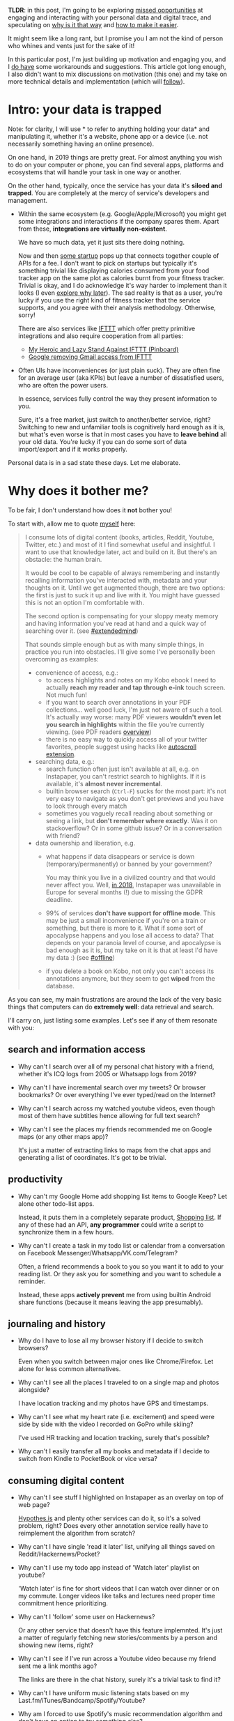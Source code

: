 #+summary: Why can't we have nice digital things?
#+filetags: :infra:pkm:quantifiedself:
#+upid: sad_infra
#+created: [2019-09-29 Sun]

*TLDR*: in this post, I'm going to be exploring [[#why][missed opportunities]] at engaging and interacting with your personal data and digital trace,
and speculating on [[#exports_are_hard][why is it that way]] and [[#data_mirror][how to make it easier]].

It might seem like a long rant, but I promise you I am not the kind of person who whines and vents just for the sake of it!

In this particular post, I'm just building up motivation and engaging you, and I [[#what_do_i_do][do have]] some workarounds and suggestions.
This article got long enough, I also didn't want to mix discussions on motivation (this one) and my take on more technical details and implementation (which will [[#followups][follow]]).

#+toc: headlines 2


#+macro: green      @@html:<span style='color:green'  >$1</span>@@

* Intro: your data is trapped
:PROPERTIES:
:CUSTOM_ID: data_is_trapped
:END:

Note: for clarity, I will use * to refer to anything holding your data* and manipulating it, whether it's a website, phone app or a device (i.e. not necessarily something having an online presence).

On one hand, in 2019 things are pretty great. 
For almost anything you wish to do on your computer or phone, you can find several apps, platforms and ecosystems that will handle your task in one way or another.


On the other hand, typically, once the service has your data it's *siloed and trapped*.
You are completely at the mercy of service's developers and management. 

- Within the same ecosystem (e.g. Google/Apple/Microsoft) you might get some integrations and interactions if the company spares them.
  Apart from these, *integrations are virtually non-existent*.

  We have so much data, yet it just sits there doing nothing.

  Now and then [[https://github.com/woop/awesome-quantified-self#applications-and-platforms][some startup]] pops up that connects together couple of APIs for a fee.
  I don't want to pick on startups but typically it's something trivial like displaying calories consumed from your food tracker app on the same plot as calories burnt from your fitness tracker.
  Trivial is okay, and I do acknowledge it's way harder to implement than it looks (I even [[#exports_are_hard][explore why later]]).
  The sad reality is that as a user, you're lucky if you use the right kind of fitness tracker that the service supports, and you agree with their analysis methodology. Otherwise, sorry!

  There are also services like [[https://ifttt.com][IFTTT]] which offer pretty primitive integrations and also require cooperation from all parties:

  - [[https://news.ycombinator.com/item?id=11378278][My Heroic and Lazy Stand Against IFTTT (Pinboard)]]
  - [[https://news.ycombinator.com/item?id=19458172][Google removing Gmail access from IFTTT]]


- Often UIs have inconveniences (or just plain suck). They are often fine for an average user (aka KPIs)
  but leave a number of dissatisfied users, who are often the power users.

  In essence, services fully control the way they present information to you.

  Sure, it's a free market, just switch to another/better service, right? 
  Switching to new and unfamiliar tools is cognitively hard enough as it is, but what's even worse is that in most cases you have to *leave behind* all your old data. 
  You're lucky if you can do some sort of data import/export and if it works properly.

Personal data is in a sad state these days. Let me elaborate.

* Why does it bother me?
:PROPERTIES:
:CUSTOM_ID: why
:END:

#+html: <style> #why ~ .outline-3 li p:not(:first-child)  { color: #666; } </style>

To be fair, I don't understand how does it *not* bother you!

To start with, allow me to quote [[file:orger.org::#intro][myself]] here:

#+begin_quote
I consume lots of digital content (books, articles, Reddit, Youtube, Twitter, etc.) and most of it I find somewhat useful and insightful.
I want to use that knowledge later, act and build on it. But there's an obstacle: the human brain.

It would be cool to be capable of always remembering and instantly recalling information you've interacted with, metadata and your thoughts on it.
Until we get augmented though, there are two options: the first is just to suck it up and live with it. You might have guessed this is not an option I'm comfortable with.

The second option is compensating for your sloppy meaty memory and having information you've read at hand and a quick way of searching over it. 
(see [[file:tags.org::#extendedmind][#extendedmind]])

<<motivation>>
That sounds simple enough but as with many simple things, in practice you run into obstacles. 
I'll give some I've personally been overcoming as examples:

- convenience of access, e.g.:
  - to access highlights and notes on my Kobo ebook I need to actually *reach my reader and tap through e-ink* touch screen. Not much fun!
  - if you want to search over annotations in your PDF collections... well good luck, I'm just not aware of such a tool. It's actually way worse: many PDF viewers *wouldn't even let you search in highlights* within the file you're currently viewing. (see PDF readers [[file:./annotating.html#pdfs][overview]])
  - there is no easy way to quickly access all of your twitter favorites, people suggest using hacks like [[https://webapps.stackexchange.com/a/131374/68104][autoscroll extension]].

- searching data, e.g.:
  - search function often just isn't available at all, e.g. on Instapaper, you can't restrict search to highlights. If it is available, it's *almost never incremental*.
  - builtin browser search (~Ctrl-F~) sucks for the most part: it's not very easy to navigate as you don't get previews and you have to look through every match
  - sometimes you vaguely recall reading about something or seeing a link, but *don't remember where exactly*. Was it on stackoverflow? Or in some github issue? Or in a conversation with friend?

- data ownership and liberation, e.g.
  - what happens if data disappears or service is down (temporary/permanently) or banned by your government?

    You may think you live in a civilized country and that would never affect you. Well, [[https://www.theverge.com/2018/5/23/17387146/instapaper-gdpr-europe-access-shut-down-privacy-changes][in 2018]], Instapaper was unavailable in Europe for several months (!) due to missing the GDPR deadline.

  - 99% of services *don't have support for offline mode*. This may be just a small inconvenience if you're on a train or something, but there is more to it.
    What if some sort of apocalypse happens and you lose all access to data? 
    That depends on your paranoia level of course, and apocalypse is bad enough as it is, but my take on it is that at least I'd have my data :) (see [[file:tags.org::#offline][#offline]])

  - if you delete a book on Kobo, not only you can't access its annotations anymore, but they seem to get *wiped* from the database.
#+end_quote

As you can see, my main frustrations are around the lack of the very basic things that computers can do *extremely well*: data retrieval and search.

I'll carry on, just listing some examples. Let's see if any of them resonate with you:

** search and information access
:PROPERTIES:
:CUSTOM_ID: why_search
:END:
- Why can't I search over all of my personal chat history with a friend, whether it's ICQ logs from 2005 or Whatsapp logs from 2019?
- Why can't I have incremental search over my tweets? Or browser bookmarks? Or over everything I've ever typed/read on the Internet?
- Why can't I search across my watched youtube videos, even though most of them have subtitles hence allowing for full text search?
- Why can't I see the places my friends recommended me on Google maps (or any other maps app)?

  It's just a matter of extracting links to maps from the chat apps and generating a list of coordinates. It's got to be trivial.

** productivity
:PROPERTIES:
:CUSTOM_ID: why_productivity
:END:
- Why can't my Google Home add shopping list items to Google Keep? Let alone other todo-list apps.

  Instead, it puts them in a completely separate product, [[https://shoppinglist.google.com][Shopping list]].
  If any of these had an API, *any programmer* could write a script to synchronize them in a few hours.

- Why can't I create a task in my todo list or calendar from a conversation on Facebook Messenger/Whatsapp/VK.com/Telegram?

  Often, a friend recommends a book to you so you want it to add to your reading list. Or they ask you for something and you want to schedule a reminder.

  Instead, these apps *actively prevent* me from using builtin Android share functions (because it means leaving the app presumably).

** journaling and history
:PROPERTIES:
:CUSTOM_ID: why_journalling
:END:
- Why do I have to lose all my browser history if I decide to switch browsers?

  Even when you switch between major ones like Chrome/Firefox. Let alone for less common alternatives.

- Why can't I see all the places I traveled to on a single map and photos alongside?

  I have location tracking and my photos have GPS and timestamps.

- Why can't I see what my heart rate (i.e. excitement) and speed were side by side with the video I recorded on GoPro while skiing?

  I've used HR tracking and location tracking, surely that's possible?

- Why can't I easily transfer all my books and metadata if I decide to switch from Kindle to PocketBook or vice versa?

** consuming digital content
:PROPERTIES:
:CUSTOM_ID: why_content
:END:
- Why can't I see stuff I highlighted on Instapaper as an overlay on top of web page?

  [[https://hypothes.is][Hypothes.is]] and plenty other services can do it, so it's a solved problem, right?
  Does every other annotation service really have to reimplement the algorithm from scratch?

- Why can't I have single 'read it later' list, unifying all things saved on Reddit/Hackernews/Pocket?
- Why can't I use my todo app instead of 'Watch later' playlist on youtube?

  'Watch later' is fine for short videos that I can watch over dinner or on my commute.
  Longer videos like talks and lectures need proper time commitment hence prioritizing.

- Why can't I 'follow' some user on Hackernews?

  Or any other service that doesn't have this feature implemnted.
  It's just a matter of regularly fetching new stories/comments by a person and showing new items, right?

- Why can't I see if I've run across a Youtube video because my friend sent me a link months ago?

  The links are there in the chat history, surely it's a trivial task to find it?

- Why can't I have uniform music listening stats based on my Last.fm/iTunes/Bandcamp/Spotify/Youtube?
- Why am I forced to use Spotify's music recommendation algorithm and don't have an option to try something else?
- Why can't I easily see what were the books/music/art recommended by my friends or some specific Twitter/Reddit/Hackernews users?
- [2019-12-15 05:35] Why my otherwise perfect hackernews [[https://play.google.com/store/apps/details?id=io.github.hidroh.materialistic][app for Android]] doesn't share saved posts/comments with the website?

** health and body maintenance
:PROPERTIES:
:CUSTOM_ID: why_health
:END:
Aka [[file:tags.org::#quantified-self][#quantified-self]].

- Why can't I tell if I was more sedentary than usual during the past week and whether I need to compensate by doing a bit more exercise?

  I have all my location (hence step data), so what's the issue?

- Why can't I see what's the impact of aerobic exercise on my resting HR?

  I use HR tracker and sleep tracker, so all the necessary data is there.

- Why can't I have a dashboard for all of my health: food, exercise and sleep to see baselines and trends?

  Why do I need to rely on some startup to implement this and trust them with my data?

- Why can't I see the impact of temperature or CO2 concentration in room on my sleep?

  My sensors have Bluetooth and Android apps, why can't they interact with my sleep data?

- Why can't I see how holidays (as in, not going to work) impact my stress levels?

  It's trivial to infer workdays by using my location data.

- Why can't I take my Headspace app data and see how/if meditation impacts my sleep?
- Why can't I run a short snippet of code and check some random health advice on the Internet against *my* health data.

** personal finance
:PROPERTIES:
:CUSTOM_ID: why_pfinance
:END:
- Why am I forced to manually copy transactions from different banking apps into a spreadsheet?
- Why can't I easily match my Amazon/Ebay orders with my bank transactions?
** why I can't do anything when I'm offline or have a wonky connection?
:PROPERTIES:
:CUSTOM_ID: why_offline
:END:
Aka [[file:tags.org::#offline][#offline]].
On one hand it's less and less of an issue as the Internet gets more reliable.
On the other if you start relying on it too much, it's becoming more and more of a single point of failure.
** tools for thinking and learning
:PROPERTIES:
:CUSTOM_ID: why_thinking
:END:
- Why when something like [[https://en.wikipedia.org/wiki/Method_of_loci]['mind palace']] is *literally possible* with VR technology, we don't see any in use?
- Why can't I easily convert select Instapaper highlights or new foreign words I encountered on my Kindle into Anki flashcards?
** mediocre interfaces
:PROPERTIES:
:CUSTOM_ID: why_uis
:END:
- Why do I have to suffer from poor management and design decisions in UI changes, even if the interface is not the main reason I'm using the product?
- Why can't I leave priorities and notes on my saved Reddit/Hackernews items?

  I've got too many saved things to read them linearly and I'll probably never read them all.
  I've also got other things to read and do in general, why can't I have a unified queue for consuming content?

- Why can't I leave private notes on Deliveroo restaurants/dishes, so I'd remember what to order/not to order next time?
- Why do people have to suffer from Google Inbox shutdown?

  Not to undervalue Inbox developers, but fundamentally it's *just* a different interface.
  I'm sure there are plenty of engineers who would happily support it in their spare time if only they had access to the APIs.
** communication and collaboration
:PROPERTIES:
:CUSTOM_ID: why_social
:END:
- Why can't I easily share my web or book highlights with a friend? Or just make highlights in select books public?
- Why can't I easily find out other person's expertise without interrogating them, just by looking what they read instead?
** backups
:PROPERTIES:
:CUSTOM_ID: why_backups
:END:
- Why do I have to think about it and actively invest time and effort?

  What about regular people who *have no idea* how unreliable computers can be and might find out the hard way?

** --
:PROPERTIES:
:CUSTOM_ID: why_fin
:END:

I think all of this is pretty sad. Note that I haven't mentioned any mad science fiction stuff like tapping directly into the brain (as much as I wish it was possible).
All these things are totally doable with the *technology we already possess*.


I wonder what computing pioneers like [[https://en.wikipedia.org/wiki/Douglas_Engelbart#Career_and_accomplishments][Douglas Engelbart]]
(e.g. see [[https://mnielsen.github.io/notes/engelbart/engelbart.html][Augmenting Human Intellect]]) or 
[[https://en.wikipedia.org/wiki/Alan_Kay#Early_life_and_work][Alan Kay]] thought/think about it and if they'd share my disappointment.
So many years have passed since the computing (and personal computers) spread, and we're still not quite there.
And companies are *actively* promoting these silos.

Imagine if all of this was on your fingertips? If you didn't have to think about *how and where* to find information and could just access it and interact with it?
If you could let computers handle the boring bits of your life and spend time on fun and creative things?

* Your data is vanishing
:PROPERTIES:
:CUSTOM_ID: data_is_vanishing
:END:
Things I listed above are frustrating enough as they are.
There is another aspect to this: your data is *slipping away*.

Privacy concerns are important and it's understandable when people are pissed about services keeping hold of their data instead of properly wiping it.

However, oftentimes the opposite is the case and you find that your data is gone or very hard to access:

- Google Takeout data, that is, all your browser activity, Youtube watch history, etc., are only kept by Google for [[file:./takeout-data-gone.html][few years]]

  If you only began exporting it today, chances are you've already lost some of your history.

- Chrome browser deletes history older than [[https://superuser.com/a/364475/300795][90 days]]
- Firefox browser expires history based on some [[https://developer.mozilla.org/en-US/docs/Mozilla/Tech/Places/Places_Expiration][magic algorithm]]
- [[https://github.com/karlicoss/rexport#limitations][Reddit API]] limits your requests to 1000 results only
- [[https://developer.twitter.com/en/docs/tweets/timelines/api-reference/get-statuses-user_timeline][Twitter API]] would only give you 3200 latest tweets

  You can get the rest of your tweets via manual export, but then you'll have to integrate two different ways of accessing data.

- [[https://docs.monzo.com/#list-transactions][Monzo API]] only allows fetching all of your transactions within 5 minutes of authentication.

  I understand that it's a security measure, but my frustration still stands.

The problems above are sort of technical and in theory, can be solved by some engineering. There is another side to vanishing data:

- information is generally [[https://www.gwern.net/Archiving-URLs#link-rot][rotting away]] from the Internet
- comments/posts/tweets you've interacted with get deleted by their authors

  While people have the right to delete their data from the Internet, arguably it doesn't extend to derived content like comments or thoughts that you had on it.

And a bit more:

- [[https://en.wikipedia.org/wiki/Jawbone_(company)#2014_to_2017][Jawbone UP]] has gone bust
  #+begin_quote
  In July 2017 Jawbone announced[73] it would liquidate its assets. Since the app is still available for at least some phones (Android) and the servers seem to be running, *it is unclear who has access to collected personal data*. 
  #+end_quote

  sweet. In addition, [[https://web.archive.org/web/20200212171403/https://www.jawbone.com/nudge/api][the API]] doesn't work anymore either, so if you haven't been exporting data, it's basically gone.

- [[https://lobste.rs/s/dwjdml/my_github_account_has_been_restricted_due]['My GitHub account has been restricted due to US sanctions as I live in Crimea']]

- [[https://news.ycombinator.com/item?id=22593595][HN: Github blocked me and all my libraries]]

  Ok, the author apparently violated Github's code of conduct, and Github has the right to ban him. Does it really require shadowbanning the code
  and other people's comments on issues though? Would you be happy if your contributions were gone without any trace?

- [[https://news.ycombinator.com/item?id=21737696][Verizon/Yahoo Blocking Attempts to Archive Yahoo Groups]]

  This one is particularly bad.

If you consider your digital trace [[file:tags.org::#extendedmind][part of yourself]], this is completely unacceptable. But sadly it's happening all the time.
You *can't rely on third parties* to keep it safe.

* What do I want?
:PROPERTIES:
:CUSTOM_ID: what_do_i_want
:END:
I want all these inconveniences somehow solved, but I live in the real world and it's not gonna magically happen.
So let me be more specific: I argue that one *major* reason these tools and integration I want don't exist is that people don't have easy uniform access to their data in the first place.

"Easy" is used here in two senses:

- *easy for humans* to look at and browse through

  This bit is hard in practice as (typically) the more machine friendly something is, the less human friendly it's.

- *easy for programmers* to manipulate, analyze and interact with

  Let's concentrate on this part for now. If this is solved, it automatically enables programmers to develop human-friendly tools.
  In addition, playing with data and building tools on it feels fun as it is (unlike getting the data).

So how would 'easy access to data' look in an ideal world?
Let me present you my speculations on it, and I would be happy to hear your opinions on it!

I want *an API* that I can query and get any of my personal data.
Ideally, it wouldn't really matter where the data is and it could be a web API.

Realistically, as of today, the easiest way to quickly access your data and more importantly, play with it, is when it's *already on your filesystem*.

Whether it's plaintext, sqlite or some sort of binary data -- doesn't matter, already having it locally saves you from the whole class of problems (which I'm about to pinpoint in the following section).
(even better if it's already in your RAM and interpreter, but that's a bit too much to wish for at this point.)

As you've probably noticed, it's almost never the case that you have your personal data locally at hand. You need to spend extra effort to achieve this.

* So what's the problem?
:PROPERTIES:
:CUSTOM_ID: exports_are_hard
:END:
Hopefully we can agree that the current situation isn't so great.
But I am a software engineer. And chances that if you're reading it, you're very likely a programmer as well. Surely we can deal with that and implement, right?

Kind of, but it's *really hard* to retrieve data created by you.

#+begin_quote
Recommended soundtrack for rest of the section: [[https://www.youtube.com/watch?v=HFepeMG4-6A][The World's Smallest Violin]], playing for us software engineers.
#+end_quote

At first glance it doesn't look like a big deal. It's just data, right? Every programmer should be capable of getting it from the API, right?

This is until you realize you're probably using at least ten different services, and they all have different purposes,
with various kinds of data, endpoints and restrictions.

Even if you have the capacity and are willing to do it, it's still damn hard.

You're gonna have to deal with the following problems:

** authorization
:PROPERTIES:
:CUSTOM_ID: auth
:END:

That's where it all starts with and it's a mess.

- easiest scenario: the service lets you generate an API token from its settings and you can just use it. Example: [[https://pinboard.in][pinboard]]
- typical scenario: you need to do the whole [[https://aaronparecki.com/oauth-2-simplified][Oauth]] thing. 

  That involves creating a client app, getting client id, dealing with scopes and redirect urls, etc.
  Pretty tedious, and you certainly can't expect a *nonprogrammer* to be able to follow these steps.

  Examples: almost every service with an API out there: Twitter/Instapaper/Pocket/Github/etc.

- worst case scenario: the service doesn't even offer a public API. That also has different grades of horrible:

  - best worst: service uses a private API and you can spy on the token web app is using in browser dev tools.

    Not too bad, but a bit dubious.

    Example: Pocket API doesn't give you away highlights unless you [[https://github.com/karlicoss/pockexport#setting-up][mess with it]].

  - typical worst: no private API, so you need to scrape the data. Sometimes you can grab the cookies from browser dev tools and use them to access your data.

    Scraping is orders of magnitude flakier, involves nasty parsing and obviously fragile.
    Some services might even actively prevent you from doing so by banning unusual user agents.

    Examples: [[https://fbchat.readthedocs.io/en/stable/intro.html#sessions][Facebook Messenger]], [[https://github.com/karlicoss/blinkist-backup][Blinkist]]

  - worst worst: you need to scrape the data and cookies don't work or expire often.

    Basically means you need to use your username/password. Bonus points if there is 2-factor auth involved.

    Potentially means you're going to store your password somewhere which is way less secure than using a token.

    Example: [[https://takeout.google.com][Google Takeout]] exports are not only asynchronous, but also don't have an API so you have to login in order to export.

  All the 'worst' scenarios are extremely flaky and basically impossible for nonprogrammers to use.

** pagination
:PROPERTIES:
:CUSTOM_ID: pagination
:END:

Whether you're using API or not, typically you'll have to retrieve multiple chunks of data and merge them after.

In principle, it's not hard to implement it on a one off basis, but unclear how to do it in some universal way because there is no common standard.

Pages might be addressed by page numbers and counts, offsets from start/end of data, before or after with respect to ids or timestamps, etc.

It's quite error prone: content might change under your feet, and if the API developers or you are not careful, you might end up with missing data or even some logical corruption.
** consistency
:PROPERTIES:
:CUSTOM_ID: consistency
:END:
If you simply start fetching a json and writing to disk, you'd very quickly end up with a corrupt file on the first network failure.
You've gotta be really careful and ensure atomic writing and updating.

Even if you work around the atomicity issues, chances are you won't be able to guarantee atomic snapshotting as you're fetching your data within multiple requests,
and the data is changing as you retrieve it.

** [[https://nordicapis.com/everything-you-need-to-know-about-api-rate-limiting][rate limiting]]
:PROPERTIES:
:CUSTOM_ID: ratelimit
:END:

No one likes their API hammered, fair enough.
However, rate limits often vary from API endpoint to endpoint and are inherently tedious to get right.

If you're not using the API, you might get banned by DDOS prevention (e.g. Cloudflare) if you're not careful.

Overall, painful and not fun to implement.

** error handling
:PROPERTIES:
:CUSTOM_ID: errorhandling
:END:

Authorization, network, serializing, parsing, storing, synchronizing. 
There are among the most common error sources (as in, actual unrecoverable errors, not necessarily bugs) in software engineering. Generally, getting it right is required for reliably retrieving your data.

In addition, you want to be somewhat *semi-defensive*, and this is the hardest kind of error handling:

- you want to progress slowly but surely
- you want to make sure it only fails in completely unrecoverable scenarios, otherwise it's going to require constant tending
- and you want to somehow let user know of problems/suspicious data
** documentation and discovery
:PROPERTIES:
:CUSTOM_ID: documentation
:END:

If you want *all* your data, you have to look carefully through all the documentation and make sure you've got it all covered.

If the service adds some new endpoints, you might never find out.

** parsing
:PROPERTIES:
:CUSTOM_ID: parsing
:END:

For the most part not an issue, but some websites do not offer an API so you've got not choice but scraping and parsing HTML.

Notorious example: some Hackernews (!) endpoints like 'favorites' are not exposed via [[https://github.com/HackerNews/API][API]].

** abstract representation
:PROPERTIES:
:CUSTOM_ID: abstract
:END:

Having raw export data (e.g. sqlite database/json file/etc) is nice, but to actually use it you need an abstract representation.
You basically have to reinvent whatever the service developer does on the backend already. 

Notable examples:
- unclear which data types to choose: nullable/non-nullable, string or integer for ids, float or integer for amounts
- timestamps: figuring out whether it was seconds or milliseconds, UTC or local timezone; and zillions of string formats which you need to parse (I had to do it so often that I even memorized the weird argument order in [[https://docs.python.org/3/library/datetime.html#datetime.datetime.strptime][~datetime.strptime~]])
- which situations are valid, e.g. can id be used as a dictionary key, can you assume that they are increasing, etc.

** no access to data
:PROPERTIES:
:CUSTOM_ID: locked_in
:END:

Sometimes you have no way to access your data at all:

- you are offline: nuff said

- app data on your phone

  Very few apps support data exports; even fewer support it in an automatic and regular way.
  Normally, internally, apps keep their data in sqlite databases which is even more convenient than plaintext/csv export. 

  However, there are caveats: e.g. on Android, app data is in ~/data/data/~ directory, which by default *isn't accessible unless you rooted the phone*.

- devices that have no means of synchronizing

  - 
    <<kobo_sync>>Kobo **doesn't seem to support cloud sync for annotations**. I was considering syncing the database wirelessly, as [[https://github.com/dropmeaword/kobo-aura-remote][there are]] some SSH modules for its firmware, but people report it [[https://github.com/dropmeaword/kobo-aura-remote/issues/1][may break wifi]] on it.

- Some devices/apps and formats are [[https://en.wikipedia.org/wiki/Vendor_lock-in][vendor locked]]

** --
:PROPERTIES:
:CUSTOM_ID: what_fin
:END:

Now, remember when I said it was tedious for programmers? 
Constant boilerplate, shitty APIs (you're lucky if the service offers one at all), latency, flakiness, having to code defensively, etc. 

Now think about ordinary people who have no clue what 'API' is.
They deserve to use their data too.
* How to make it easier: data mirror
:PROPERTIES:
:CUSTOM_ID: data_mirror
:END:

The way I see it, ideally the service you're using provides you with:

- a *data mirror* app

  Best case scenario is if the service is [[https://www.inkandswitch.com/local-first.html][local-first]] in the first place.
  However, this may be a long way ahead and there are certain technical difficulties associated with such designs.

  I'm suggesting a data mirror app which merely runs in background on the client side
  and continuously/regularly sucks in and synchronizes backend data to the latest state.

  Ideally this would be exactly the same state the backend uses, although in practice it would be hard from efficiency considerations
  (e.g. it's faster for the backend to keep data in the same database instead of separate databases for each user).

  It shouldn't be too resource demanding for the backend, e.g. data sync via push notifications basically already does that, but in an even less efficient way.

  Data mirror app should dump data into an open machine-friendly format like json/sqlite database/etc.

  This solves:

  - authorization: however tedious it's to implement, can be handled by the service's developers.

    They can make it as secure as necessary (e.g. 2FA/etc), and it's okay as long as you have to log onto it only once.

  - pagination/consistency/rate limiting: non-problems, considering it's easier for the service's developers to correctly implement incremental data fetching
  - error handling: also the developers' responsibility. They would be better aware of which situations are programming bugs and which have to be handled carefully
  - documentation and discovery: hopefully developers are better suited to keep their internal representations and exports consistent (even incentivised as it allows for less code to be written)
  - backups: will still have to be done by external means, but the task is massively simplified: you just need to point your backup tool at your data storage

- minimalistic *data bindings* in some reasonable programming language that represent all of this data.

  Hopefully, specific language doesn't matter, it's a simple task to map data from one programming language to another.

  This solves:

  - parsing: developers know better how to get it right; in addition the code can potentially be shared with the backend
  - abstract representation: would massively lower the barrier for integrating and interacting with data
  - offline: if you have all data locally you've got efficient access without latency and need for extra error handling


That's perhaps a naive and oversimplified view.
But to be honest, we're so far away from that that even some small steps towards would be quite a progress.

These suggestions would *decouple data from the UI* and let the community develop better tools for consuming and working with it.

** potential caveats
:PROPERTIES:
:CUSTOM_ID: caveats
:END:

- this might be *hard to support* for everyone

  On the other hand, service developers would have more control on data access patterns, so in a way it might work better.

  It would definitely be more efficient than third parties writing kludgy tools to export and backup data.  

  In addition, for some services and scenarios, it would give better data locality and lower latencies.

- 'average' users often are *not motivated enough* to demand such things

  In particular, not everyone has or willing to set up necessary infrastructure to run all these things.

  However, if implemented properly, there is absolutely nothing preventing running a data mirror on your laptop or even phone.
  It really doesn't require much CPU or bandwidth if you support incremental updates.

- services have little motivation to promote this, *silos benefit them*

  Having a monopoly on the client interface (e.g. web UI) keeps users on your platform even if you suck.

  If anyone can implement a better interface, there would be little opportunity for stuff like ads, and the only way for the service to make money
  would be to collect a fee for data collection and hosting. (which I personally would be happy to pay)

Hopefully all of these issues would be solved by distributed/federated services, but we're pretty far from it.

** unsolved problems
:PROPERTIES:
:CUSTOM_ID: unsolved
:END:

- deleted content

  E.g. imagine you liked someone's post on Facebook, it got mirrored locally, and then the author removed the post.

  What's the right thing to do for the data mirror app?
  Should it erase just the post you liked from your data mirror?
  Should it keep the fact that you liked it at all?

  You may disagree with the way such a policy is imposed by the service, hence implement additional logic to keep more data,
  and at that point it seems like a matter for legal debate.

- synchronizing data

  If you want to access data from multiple devices, you either have to run multiple mirrors, which would be a bit of a hassle, or use some continuous sync service like Dropbox or [[https://syncthing.net][Syncthing]].

  That however might not be so atomic, depending on the way data is kept on the disk, since files might be pulled in random or lexicographic order, depending on sync configuration.

- protecting the data

  Even if you don't trust your average startup at securing your data, it might be even less safe on average user's disk.

- it's assumed that these tools/integrations are open source and running on computers you own.

  Realistically, closed source tools do exist and it's understandable when people want money for their efforts.

  From a user's perspective not everyone wants the hassle of running things locally either and many people are happy with online services for the most part.

* What do I do?
:PROPERTIES:
:CUSTOM_ID: what_do_i_do
:END:

Of course, I'm not expecting someone to come and implement all of this for me.
I could start some sort of movement to demand it from services and platforms, but I hardly see myself as a good fit for that role.

Instead I've put effort into exporting, integrating and utilizing my data on my own according to the suggestions I formulated.
Putting this in writing helped me motivate and summarize many technical and infrastructural decisions.

I'll be describing my setup in more detail in future posts, however here are some bits and pieces:

** regular data exports
:PROPERTIES:
:CUSTOM_ID: exports
:END:
This corresponds to the 'data mirror' bit.

I [[file:my-data.org][exported/scraped/reverse engineered]] pretty much my entire digital trace and figured out automation and infrastructure which works for me.

I've shared <a href='https://github.com/search?type=Repositories&q=user%3Akarlicoss+++topic%3Aexport'>some</a> of my personal export scripts and tools.

I also have some helper scripts to keep individual exporter's code as clean as possible while ensuring exports are reliable.

As I mentioned, I'll share all of this later in a separate post.

** python package to access data
:PROPERTIES:
:CUSTOM_ID: mypkg
:END:

Each data exporter comes with minimal bindings that merely map json/sqlite export into simple datatypes and data classes.

That way anyone who wishes to use data can kick off some reasonable representation, which is not overfitted to my specific needs.

Higher level querying and access, specific to myself is implemented in [[file:hpi.org::#examples][my.]] package (note that this post is still in draft stage).

[[https://github.com/karlicoss/my][~my.~]] package allows me to query my data from anywhere, enabling me to use familiar data processing, analysis and visualization tools, and various integrations.

As a nice byproduct I've also finally figured out a reliable and elegant way to deal with [[file:mypy-error-handling.org][error handling in Python]].

** how do I use the data?
:PROPERTIES:
:CUSTOM_ID: how_it_is_used
:END:
Finally, some tools and scripts I've implemented to make possible the interactions [[#why][that I want]]:

- A [[file:pkm-search.org][personal search engine]] for quick incremental search of my data and digital trace
- [[file:orger.org][orger]]: tool to convert data into org-mode views for instant and offline search and overview
  - [[file:orger-todos.org::#reddit][also]] for prioritizing content consumption (e.g. processing Reddit saves)
  - [[file:orger-todos.org::#krill][also]] for populating my spaced repetition queue
  - [[file:orger-todos.org::#telegram2org][also]] for creating TODOs straight from Telegram messages
- [[file:./grasp.html][grasp]], browser extension to clip links straight into my org-mode notes
- [[https://github.com/karlicoss/promnesia][promnesia]], a browser extension to escape silos by unifying annotations and browsing history from different data sources (still somewhat WIP and needs final touches, but planning to release soon)
- personal health, sleep and exercise dashboard, built from various data sources. I'm in the process of making it public, you can see some screenshots [[https://www.reddit.com/r/QuantifiedSelf/comments/cokt4f/what_do_you_all_do_with_your_data/ewmucgk][here]]

I wrote how each specific data source I export contributes to my personal infrastructure [[file:my-data.org::#why][here]].

** data availability
:PROPERTIES:
:CUSTOM_ID: sync
:END:
I'm synchronizing everything across my computers with [[https://syncthing.net][syncthing]].   

** backups
:PROPERTIES:
:CUSTOM_ID: backups
:END:
I'm simply using [[https://borgbackup.readthedocs.io/en/stable][borg backup]] against exported data, whether it's kept in json files or sqlite databases.

* Related links
:PROPERTIES:
:CUSTOM_ID: links
:END:

- jborichevskiy: [[https://news.ycombinator.com/item?id=21659876][Digital Tools I Wish Existed (HN)]]
- IndieWeb wiki on [[https://indieweb.org/silo][silos]]
- Ink & Switch: [[https://www.inkandswitch.com/local-first.html][Local-first software: You own your data, in spite of the cloud]]
- [[https://commandcenter.blogspot.com/2017/10/the-upspin-manifesto-on-ownership-and.html][The Upspin manifesto]]: On the ownership and sharing of data
- [[https://news.ycombinator.com/item?id=21921323][The old Internet died and we watched and did nothing (HN)]]
- NetOpWibby: [[https://news.ycombinator.com/item?id=21684949][A Personal API (HN)]]

Attempts of resolving this sad state:

- [[https://en.wikipedia.org/wiki/Solid_(web_decentralization_project)][Solid]], web decentralization project by Tim Berners-Lee, WWW pioneer and the director of W3C
  #+begin_quote
  The project "aims to radically change the way Web applications work today, resulting in true data ownership as well as improved privacy" by developing a platform for linked-data applications that are completely decentralized and fully under users' control rather than controlled by other entities.
  #+end_quote

* --
:PROPERTIES:
:CUSTOM_ID: fin
:END:

I'd be interested to know your opinion or questions, whether on my motivation, or particularities of my suggestions or implementation.

Let me know if you can think of any other data integrations you are missing and perhaps we can think of something together!

** followups
:PROPERTIES:
:CUSTOM_ID: followups
:END:
- *[2020-01-12]* [[file:my-data.org][What data on myself I collect and why?]]
- *[2020-01-18]* [[file:scheduler.org][In search of a friendlier scheduler]]

